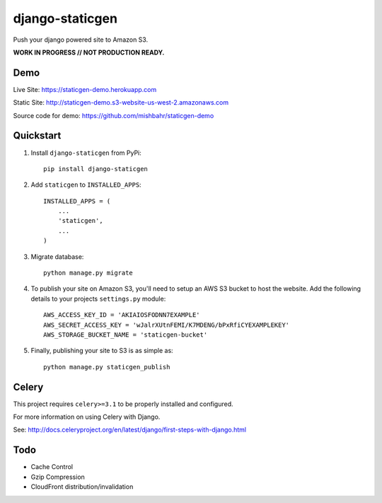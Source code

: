 ================
django-staticgen
================

.. image:: http://img.shields.io/travis/mishbahr/django-staticgen.svg?style=flat-square
    :target: https://travis-ci.org/mishbahr/django-staticgen/

.. image:: http://img.shields.io/pypi/v/django-staticgen.svg?style=flat-square
    :target: https://pypi.python.org/pypi/django-staticgen/
    :alt: Latest Version

.. image:: http://img.shields.io/pypi/dm/django-staticgen.svg?style=flat-square
    :target: https://pypi.python.org/pypi/django-staticgen/
    :alt: Downloads

.. image:: https://img.shields.io/pypi/pyversions/django-staticgen.svg?style=flat-square
    :target: https://pypi.python.org/pypi/django-staticgen/
    :alt: Python Versions

.. image:: http://img.shields.io/pypi/l/django-staticgen.svg?style=flat-square
    :target: https://pypi.python.org/pypi/django-staticgen/
    :alt: License

.. image:: http://img.shields.io/coveralls/mishbahr/django-staticgen.svg?style=flat-square
  :target: https://coveralls.io/r/mishbahr/django-staticgen?branch=master

Push your django powered site to Amazon S3.

**WORK IN PROGRESS // NOT PRODUCTION READY.**

Demo
----

Live Site: https://staticgen-demo.herokuapp.com

Static Site: http://staticgen-demo.s3-website-us-west-2.amazonaws.com

Source code for demo: https://github.com/mishbahr/staticgen-demo

Quickstart
----------

1. Install ``django-staticgen`` from PyPi::

    pip install django-staticgen

2. Add ``staticgen`` to ``INSTALLED_APPS``::

    INSTALLED_APPS = (
        ...
        'staticgen',
        ...
    )

3. Migrate database::

    python manage.py migrate

4. To publish your site on Amazon S3, you'll need to setup an AWS S3 bucket to host the website. Add the following details to your projects ``settings.py`` module::

    AWS_ACCESS_KEY_ID = 'AKIAIOSFODNN7EXAMPLE'
    AWS_SECRET_ACCESS_KEY = 'wJalrXUtnFEMI/K7MDENG/bPxRfiCYEXAMPLEKEY'
    AWS_STORAGE_BUCKET_NAME = 'staticgen-bucket'

5. Finally, publishing your site to S3 is as simple as::

     python manage.py staticgen_publish


Celery
-------

This project requires ``celery>=3.1`` to be properly installed and configured.

For more information on using Celery with Django.

See: http://docs.celeryproject.org/en/latest/django/first-steps-with-django.html


Todo
----

* Cache Control
* Gzip Compression
* CloudFront distribution/invalidation